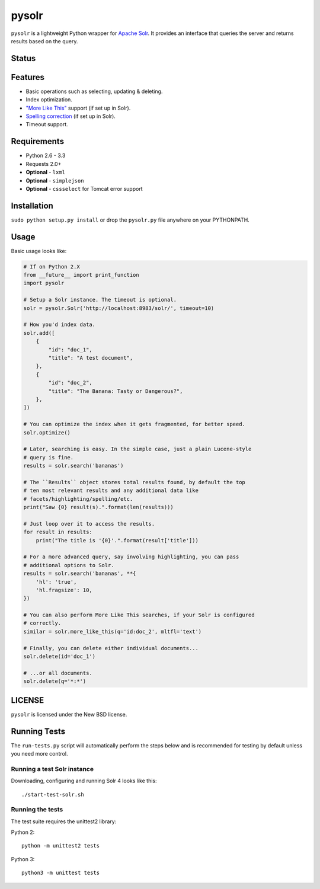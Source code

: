 ======
pysolr
======

``pysolr`` is a lightweight Python wrapper for `Apache Solr`_. It provides an
interface that queries the server and returns results based on the query.

.. _`Apache Solr`: http://lucene.apache.org/solr/


Status
======

.. image:: https://secure.travis-ci.org/toastdriven/pysolr.png
   :target: https://secure.travis-ci.org/toastdriven/pysolr


Features
========

* Basic operations such as selecting, updating & deleting.
* Index optimization.
* `"More Like This" <http://wiki.apache.org/solr/MoreLikeThis>`_ support (if set up in Solr).
* `Spelling correction <http://wiki.apache.org/solr/SpellCheckComponent>`_ (if set up in Solr).
* Timeout support.


Requirements
============

* Python 2.6 - 3.3
* Requests 2.0+
* **Optional** - ``lxml``
* **Optional** - ``simplejson``
* **Optional** - ``cssselect`` for Tomcat error support


Installation
============

``sudo python setup.py install`` or drop the ``pysolr.py`` file anywhere on your
PYTHONPATH.


Usage
=====

Basic usage looks like:

.. code-block:: python

    # If on Python 2.X
    from __future__ import print_function
    import pysolr

    # Setup a Solr instance. The timeout is optional.
    solr = pysolr.Solr('http://localhost:8983/solr/', timeout=10)

    # How you'd index data.
    solr.add([
        {
            "id": "doc_1",
            "title": "A test document",
        },
        {
            "id": "doc_2",
            "title": "The Banana: Tasty or Dangerous?",
        },
    ])

    # You can optimize the index when it gets fragmented, for better speed.
    solr.optimize()

    # Later, searching is easy. In the simple case, just a plain Lucene-style
    # query is fine.
    results = solr.search('bananas')

    # The ``Results`` object stores total results found, by default the top
    # ten most relevant results and any additional data like
    # facets/highlighting/spelling/etc.
    print("Saw {0} result(s).".format(len(results)))

    # Just loop over it to access the results.
    for result in results:
        print("The title is '{0}'.".format(result['title']))

    # For a more advanced query, say involving highlighting, you can pass
    # additional options to Solr.
    results = solr.search('bananas', **{
        'hl': 'true',
        'hl.fragsize': 10,
    })

    # You can also perform More Like This searches, if your Solr is configured
    # correctly.
    similar = solr.more_like_this(q='id:doc_2', mltfl='text')

    # Finally, you can delete either individual documents...
    solr.delete(id='doc_1')

    # ...or all documents.
    solr.delete(q='*:*')


LICENSE
=======

``pysolr`` is licensed under the New BSD license.


Running Tests
=============

The ``run-tests.py`` script will automatically perform the steps below and is recommended for testing by
default unless you need more control.

Running a test Solr instance
~~~~~~~~~~~~~~~~~~~~~~~~~~~~

Downloading, configuring and running Solr 4 looks like this::

    ./start-test-solr.sh

Running the tests
~~~~~~~~~~~~~~~~~

The test suite requires the unittest2 library:

Python 2::

    python -m unittest2 tests

Python 3::

    python3 -m unittest tests

